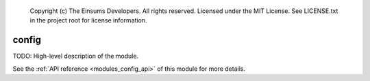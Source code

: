 
    Copyright (c) The Einsums Developers. All rights reserved.
    Licensed under the MIT License. See LICENSE.txt in the project root for license information.

.. _modules_config:

======
config
======

TODO: High-level description of the module.

See the :ref:`API reference <modules_config_api>` of this module for more
details.

